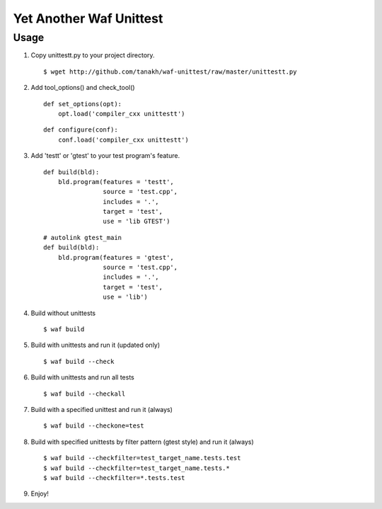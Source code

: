 Yet Another Waf Unittest
========================

Usage
-----

1. Copy unittestt.py to your project directory.

   ::

       $ wget http://github.com/tanakh/waf-unittest/raw/master/unittestt.py

2. Add tool_options() and check_tool()

   ::
    
        def set_options(opt):
            opt.load('compiler_cxx unittestt')
    
   ::
    
        def configure(conf):
            conf.load('compiler_cxx unittestt')

3. Add 'testt' or 'gtest' to your test program's feature.

   ::
    
        def build(bld):
            bld.program(features = 'testt',
                        source = 'test.cpp',
                        includes = '.',
                        target = 'test',
                        use = 'lib GTEST')

   ::
    
        # autolink gtest_main
        def build(bld):
            bld.program(features = 'gtest',
                        source = 'test.cpp',
                        includes = '.',
                        target = 'test',
                        use = 'lib')

4. Build without unittests

   ::
    
       $ waf build

5. Build with unittests and run it (updated only)

   ::

       $ waf build --check

6. Build with unittests and run all tests

   ::

       $ waf build --checkall

7. Build with a specified unittest and run it (always)

   ::

       $ waf build --checkone=test

8. Build with specified unittests by filter pattern (gtest style) and run it (always)

   ::

       $ waf build --checkfilter=test_target_name.tests.test
       $ waf build --checkfilter=test_target_name.tests.*
       $ waf build --checkfilter=*.tests.test

9. Enjoy!
